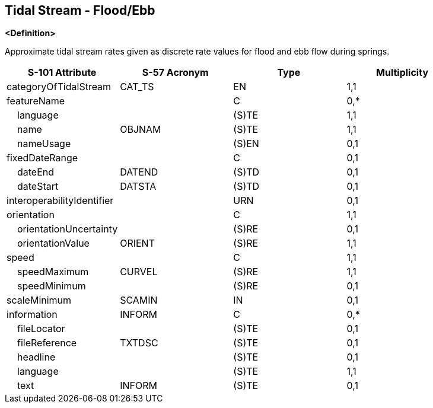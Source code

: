 == Tidal Stream - Flood/Ebb

**<Definition>**

Approximate tidal stream rates given as discrete rate values for flood and ebb flow during springs.

[cols="1,1,1,1", options="header"]
|===
|S-101 Attribute |S-57 Acronym |Type |Multiplicity

|categoryOfTidalStream|CAT_TS|EN|1,1
|featureName||C|0,*
|    language||(S)TE|1,1
|    name|OBJNAM|(S)TE|1,1
|    nameUsage||(S)EN|0,1
|fixedDateRange||C|0,1
|    dateEnd|DATEND|(S)TD|0,1
|    dateStart|DATSTA|(S)TD|0,1
|interoperabilityIdentifier||URN|0,1
|orientation||C|1,1
|    orientationUncertainty||(S)RE|0,1
|    orientationValue|ORIENT|(S)RE|1,1
|speed||C|1,1
|    speedMaximum|CURVEL|(S)RE|1,1
|    speedMinimum||(S)RE|0,1
|scaleMinimum|SCAMIN|IN|0,1
|information|INFORM|C|0,*
|    fileLocator||(S)TE|0,1
|    fileReference|TXTDSC|(S)TE|0,1
|    headline||(S)TE|0,1
|    language||(S)TE|1,1
|    text|INFORM|(S)TE|0,1
|===
